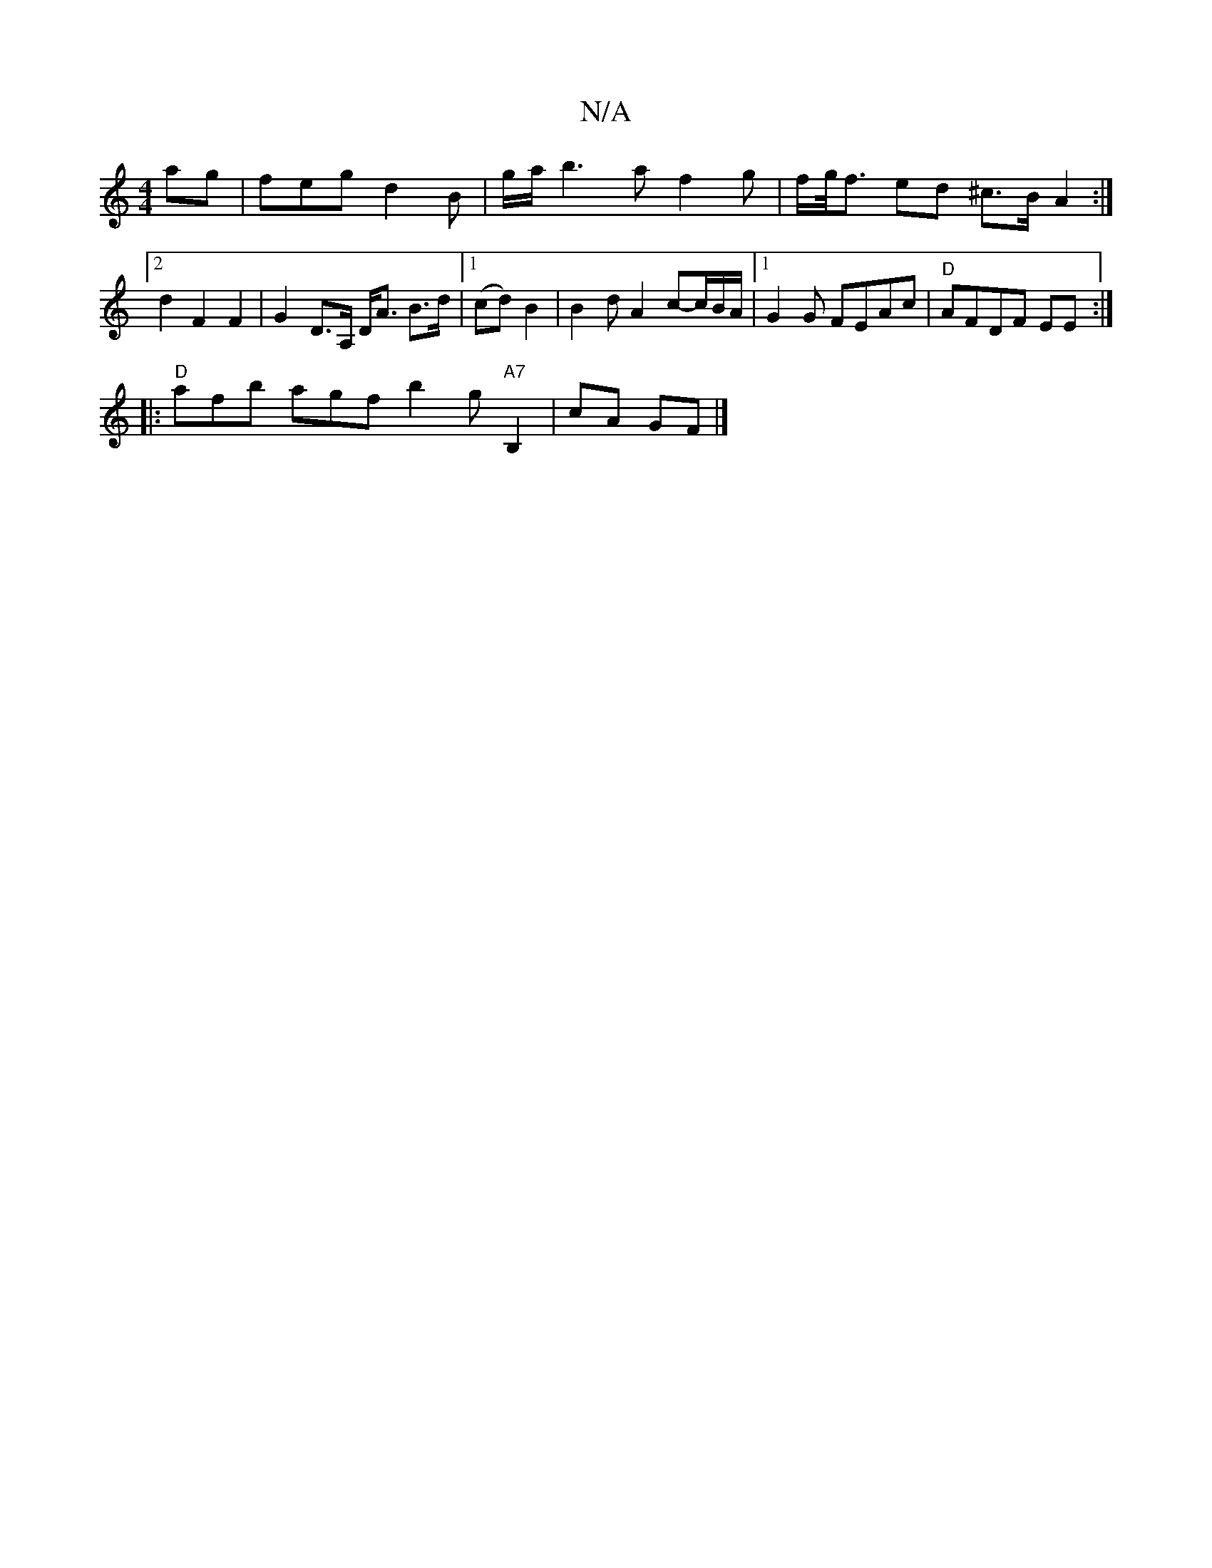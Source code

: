 X:1
T:N/A
M:4/4
R:N/A
K:Cmajor
ag | feg d2B | g/a/ b3 a f2 g | f/g/<f ed ^c>BA2:|2 d2 F2 F2|G2 D>A, D<A B>d |[1 (cd) B2 | B2d A2 c-c/2B/2A/2 |[1 G2 G FEAc | "D"AFDF EE :|
|: "D"afb agf b2g"A7"B,2|cA GF |]

FB | cd ef | e2 f2 | ef/g